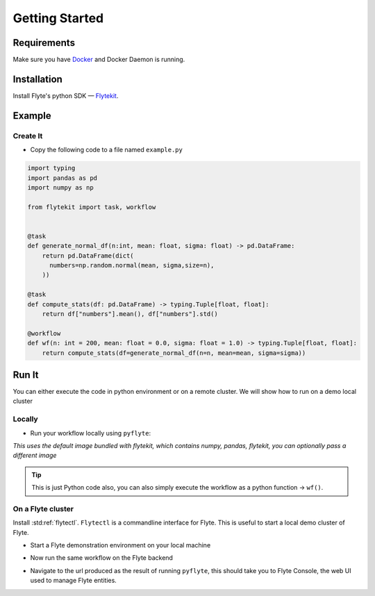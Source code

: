 .. _getting-started:

################
Getting Started
################

Requirements
^^^^^^^^^^^^^
Make sure you have `Docker <https://docs.docker.com/get-docker/>`__ and Docker Daemon is running.

Installation
^^^^^^^^^^^^

Install Flyte's python SDK — `Flytekit <https://pypi.org/project/flytekit/>`__.

.. prompt:: bash

  pip install flytekit


Example
^^^^^^^^

Create It
""""""""""

* Copy the following code to a file named ``example.py``

.. code-block:: python

    import typing
    import pandas as pd
    import numpy as np

    from flytekit import task, workflow


    @task
    def generate_normal_df(n:int, mean: float, sigma: float) -> pd.DataFrame:
        return pd.DataFrame(dict(
          numbers=np.random.normal(mean, sigma,size=n),
        ))

    @task
    def compute_stats(df: pd.DataFrame) -> typing.Tuple[float, float]:
        return df["numbers"].mean(), df["numbers"].std()

    @workflow
    def wf(n: int = 200, mean: float = 0.0, sigma: float = 1.0) -> typing.Tuple[float, float]:
        return compute_stats(df=generate_normal_df(n=n, mean=mean, sigma=sigma))


Run It
^^^^^^^
You can either execute the code in python environment or on a remote cluster. We will show how to run on a demo local cluster

Locally
""""""""

* Run your workflow locally using ``pyflyte``:

.. prompt:: bash $

  pyflyte run example.py:wf

*This uses the default image bundled with flytekit, which contains numpy, pandas, flytekit, you can optionally pass a different image*

.. tip:: This is just Python code also, you can also simply execute the workflow as a python function -> ``wf()``.

On a Flyte cluster
"""""""""""""""""""

Install :std:ref:`flytectl`. ``Flytectl`` is a commandline interface for Flyte. This is useful to start a local demo cluster of Flyte.

.. tabbed:: OSX

  .. prompt:: bash $

    brew install flyteorg/homebrew-tap/flytectl

.. tabbed:: Other Operating systems

  .. prompt:: bash $

    curl -sL https://ctl.flyte.org/install | sudo bash -s -- -b /usr/local/bin # You can change path from /usr/local/bin to any file system path
    export PATH=$(pwd)/bin:$PATH # Only required if user used different path then /usr/local/bin


* Start a Flyte demonstration environment on your local machine

.. prompt:: bash $

  flytectl demo start

* Now run the same workflow on the Flyte backend

.. prompt:: bash $

  pyflyte run --remote --service-account demo example.py:wf --n 500 --mean 42 --sigma 2

* Navigate to the url produced as the result of running ``pyflyte``, this should take you to Flyte Console, the web UI used to manage Flyte entities.
